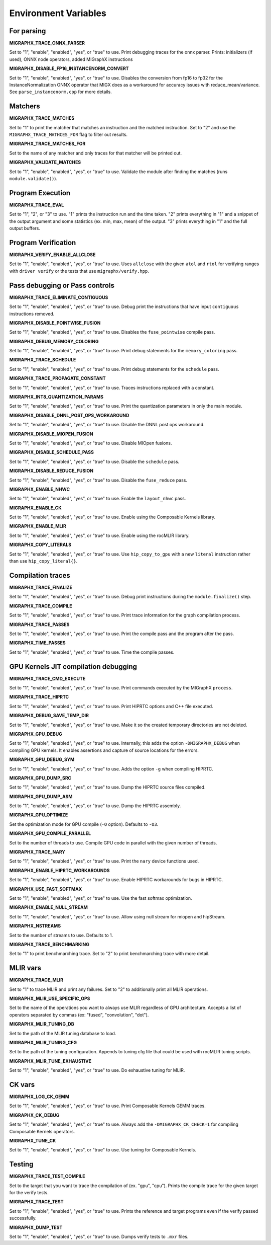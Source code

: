 Environment Variables
=====================

For parsing
---------------

**MIGRAPHX_TRACE_ONNX_PARSER**

Set to "1", "enable", "enabled", "yes", or "true" to use.
Print debugging traces for the onnx parser.
Prints: initializers (if used), ONNX node operators, added MIGraphX instructions

**MIGRAPHX_DISABLE_FP16_INSTANCENORM_CONVERT**

Set to "1", "enable", "enabled", "yes", or "true" to use.
Disables the conversion from fp16 to fp32 for the InstanceNormalization ONNX operator that MIGX does as a workaround for accuracy issues with reduce_mean/variance.
See ``parse_instancenorm.cpp`` for more details.


Matchers
------------

**MIGRAPHX_TRACE_MATCHES**

Set to "1" to print the matcher that matches an instruction and the matched instruction.
Set to "2" and use the ``MIGRAPHX_TRACE_MATHCES_FOR`` flag to filter out results.

**MIGRAPHX_TRACE_MATCHES_FOR**

Set to the name of any matcher and only traces for that matcher will be printed out.

**MIGRAPHX_VALIDATE_MATCHES**

Set to "1", "enable", "enabled", "yes", or "true" to use.
Validate the module after finding the matches (runs ``module.validate()``).

Program Execution 
---------------------

**MIGRAPHX_TRACE_EVAL**

Set to "1", "2", or "3" to use.
"1" prints the instruction run and the time taken.
"2" prints everything in "1" and a snippet of the output argument and some statistics (ex. min, max, mean) of the output.
"3" prints everything in "1" and the full output buffers.


Program Verification
------------------------

**MIGRAPHX_VERIFY_ENABLE_ALLCLOSE**

Set to "1", "enable", "enabled", "yes", or "true" to use.
Uses ``allclose`` with the given ``atol`` and ``rtol`` for verifying ranges with ``driver verify`` or the tests that use ``migraphx/verify.hpp``.


Pass debugging or Pass controls
-----------------------------------

**MIGRAPHX_TRACE_ELIMINATE_CONTIGUOUS**

Set to "1", "enable", "enabled", "yes", or "true" to use.
Debug print the instructions that have input ``contiguous`` instructions removed.

**MIGRAPHX_DISABLE_POINTWISE_FUSION**

Set to "1", "enable", "enabled", "yes", or "true" to use.
Disables the ``fuse_pointwise`` compile pass.

**MIGRAPHX_DEBUG_MEMORY_COLORING**

Set to "1", "enable", "enabled", "yes", or "true" to use.
Print debug statements for the ``memory_coloring`` pass.

**MIGRAPHX_TRACE_SCHEDULE**

Set to "1", "enable", "enabled", "yes", or "true" to use.
Print debug statements for the ``schedule`` pass.

**MIGRAPHX_TRACE_PROPAGATE_CONSTANT**

Set to "1", "enable", "enabled", "yes", or "true" to use.
Traces instructions replaced with a constant.

**MIGRAPHX_INT8_QUANTIZATION_PARAMS**

Set to "1", "enable", "enabled", "yes", or "true" to use.
Print the quantization parameters in only the main module.

**MIGRAPHX_DISABLE_DNNL_POST_OPS_WORKAROUND**

Set to "1", "enable", "enabled", "yes", or "true" to use.
Disable the DNNL post ops workaround.

**MIGRAPHX_DISABLE_MIOPEN_FUSION**

Set to "1", "enable", "enabled", "yes", or "true" to use.
Disable MIOpen fusions.

**MIGRAPHX_DISABLE_SCHEDULE_PASS**

Set to "1", "enable", "enabled", "yes", or "true" to use.
Disable the ``schedule`` pass.

**MIGRAPHX_DISABLE_REDUCE_FUSION**

Set to "1", "enable", "enabled", "yes", or "true" to use.
Disable the ``fuse_reduce`` pass.

**MIGRAPHX_ENABLE_NHWC**

Set to "1", "enable", "enabled", "yes", or "true" to use.
Enable the ``layout_nhwc`` pass.

**MIGRAPHX_ENABLE_CK**

Set to "1", "enable", "enabled", "yes", or "true" to use.
Enable using the Composable Kernels library.

**MIGRAPHX_ENABLE_MLIR**

Set to "1", "enable", "enabled", "yes", or "true" to use.
Enable using the rocMLIR library.

**MIGRAPHX_COPY_LITERALS**

Set to "1", "enable", "enabled", "yes", or "true" to use.
Use ``hip_copy_to_gpu`` with a new ``literal`` instruction rather than use ``hip_copy_literal{}``.

Compilation traces
----------------------

**MIGRAPHX_TRACE_FINALIZE**

Set to "1", "enable", "enabled", "yes", or "true" to use.
Debug print instructions during the ``module.finalize()`` step.

**MIGRAPHX_TRACE_COMPILE**

Set to "1", "enable", "enabled", "yes", or "true" to use.
Print trace information for the graph compilation process.

**MIGRAPHX_TRACE_PASSES**

Set to "1", "enable", "enabled", "yes", or "true" to use.
Print the compile pass and the program after the pass.

**MIGRAPHX_TIME_PASSES**

Set to "1", "enable", "enabled", "yes", or "true" to use.
Time the compile passes.


GPU Kernels JIT compilation debugging
-----------------------------------------

**MIGRAPHX_TRACE_CMD_EXECUTE**

Set to "1", "enable", "enabled", "yes", or "true" to use.
Print commands executed by the MIGraphX ``process``.

**MIGRAPHX_TRACE_HIPRTC**

Set to "1", "enable", "enabled", "yes", or "true" to use.
Print HIPRTC options and C++ file executed.

**MIGRAPHX_DEBUG_SAVE_TEMP_DIR**

Set to "1", "enable", "enabled", "yes", or "true" to use.
Make it so the created temporary directories are not deleted.

**MIGRAPHX_GPU_DEBUG**

Set to "1", "enable", "enabled", "yes", or "true" to use.
Internally, this adds the option ``-DMIGRAPHX_DEBUG`` when compiling GPU kernels. It enables assertions and capture of source locations for the errors. 

**MIGRAPHX_GPU_DEBUG_SYM**

Set to "1", "enable", "enabled", "yes", or "true" to use.
Adds the option ``-g`` when compiling HIPRTC.

**MIGRAPHX_GPU_DUMP_SRC**

Set to "1", "enable", "enabled", "yes", or "true" to use.
Dump the HIPRTC source files compiled.

**MIGRAPHX_GPU_DUMP_ASM**

Set to "1", "enable", "enabled", "yes", or "true" to use.
Dump the HIPRTC assembly.

**MIGRAPHX_GPU_OPTIMIZE**

Set the optimization mode for GPU compile (``-O`` option).
Defaults to ``-O3``.

**MIGRAPHX_GPU_COMPILE_PARALLEL**

Set to the number of threads to use.
Compile GPU code in parallel with the given number of threads.

**MIGRAPHX_TRACE_NARY**

Set to "1", "enable", "enabled", "yes", or "true" to use.
Print the ``nary`` device functions used.

**MIGRAPHX_ENABLE_HIPRTC_WORKAROUNDS**

Set to "1", "enable", "enabled", "yes", or "true" to use.
Enable HIPRTC workarounds for bugs in HIPRTC.

**MIGRAPHX_USE_FAST_SOFTMAX**

Set to "1", "enable", "enabled", "yes", or "true" to use.
Use the fast softmax optimization.

**MIGRAPHX_ENABLE_NULL_STREAM**

Set to "1", "enable", "enabled", "yes", or "true" to use.
Allow using null stream for miopen and hipStream.

**MIGRAPHX_NSTREAMS**

Set to the number of streams to use.
Defaults to 1.

**MIGRAPHX_TRACE_BENCHMARKING**

Set to "1" to print benchmarching trace.
Set to "2" to print benchmarching trace with more detail.

MLIR vars
-------------

**MIGRAPHX_TRACE_MLIR**

Set to "1" to trace MLIR and print any failures.
Set to "2" to additionally print all MLIR operations.

**MIGRAPHX_MLIR_USE_SPECIFIC_OPS**

Set to the name of the operations you want to always use MLIR regardless of GPU architecture.
Accepts a list of operators separated by commas (ex: "fused", "convolution", "dot").

**MIGRAPHX_MLIR_TUNING_DB**

Set to the path of the MLIR tuning database to load.

**MIGRAPHX_MLIR_TUNING_CFG**

Set to the path of the tuning configuration.
Appends to tuning cfg file that could be used with rocMLIR tuning scripts.

**MIGRAPHX_MLIR_TUNE_EXHAUSTIVE**

Set to "1", "enable", "enabled", "yes", or "true" to use.
Do exhaustive tuning for MLIR.


CK vars
-----------

**MIGRAPHX_LOG_CK_GEMM**

Set to "1", "enable", "enabled", "yes", or "true" to use.
Print Composable Kernels GEMM traces.

**MIGRAPHX_CK_DEBUG**

Set to "1", "enable", "enabled", "yes", or "true" to use.
Always add the ``-DMIGRAPHX_CK_CHECK=1`` for compiling Composable Kernels operators.

**MIGRAPHX_TUNE_CK**

Set to "1", "enable", "enabled", "yes", or "true" to use.
Use tuning for Composable Kernels.

Testing 
------------

**MIGRAPHX_TRACE_TEST_COMPILE**

Set to the target that you want to trace the compilation of (ex. "gpu", "cpu").
Prints the compile trace for the given target for the verify tests.

**MIGRAPHX_TRACE_TEST**

Set to "1", "enable", "enabled", "yes", or "true" to use.
Prints the reference and target programs even if the verify passed successfully.

**MIGRAPHX_DUMP_TEST**

Set to "1", "enable", "enabled", "yes", or "true" to use.
Dumps verify tests to ``.mxr`` files.
